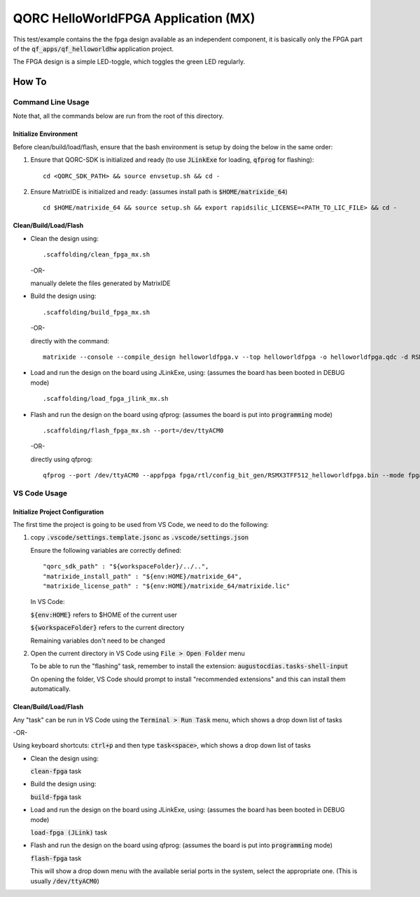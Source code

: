 QORC HelloWorldFPGA Application (MX)
====================================

This test/example contains the the fpga design available as an independent component, it is basically only the FPGA part of the :code:`qf_apps/qf_helloworldhw` application project.

The FPGA design is a simple LED-toggle, which toggles the green LED regularly.

How To
------

Command Line Usage
~~~~~~~~~~~~~~~~~~

Note that, all the commands below are run from the root of this directory.

Initialize Environment
**********************

Before clean/build/load/flash, ensure that the bash environment is setup by doing the below in the same order:

1. Ensure that QORC-SDK is initialized and ready (to use :code:`JLinkExe` for loading, :code:`qfprog` for flashing):

   ::

     cd <QORC_SDK_PATH> && source envsetup.sh && cd -

2. Ensure MatrixIDE is initialized and ready: (assumes install path is :code:`$HOME/matrixide_64`)

   ::

     cd $HOME/matrixide_64 && source setup.sh && export rapidsilic_LICENSE=<PATH_TO_LIC_FILE> && cd -


Clean/Build/Load/Flash
**********************

- Clean the design using:

  ::

    .scaffolding/clean_fpga_mx.sh

  -OR-

  manually delete the files generated by MatrixIDE

- Build the design using:

  ::

    .scaffolding/build_fpga_mx.sh

  -OR-

  directly with the command:

  ::

    matrixide --console --compile_design helloworldfpga.v --top helloworldfpga -o helloworldfpga.qdc -d RSMX3TFF512 -k PU64 --run_all

- Load and run the design on the board using JLinkExe, using:
  (assumes the board has been booted in DEBUG mode)

  ::

    .scaffolding/load_fpga_jlink_mx.sh

- Flash and run the design on the board using qfprog:
  (assumes the board is put into :code:`programming` mode)

  ::

    .scaffolding/flash_fpga_mx.sh --port=/dev/ttyACM0

  -OR-

  directly using qfprog:

  ::

    qfprog --port /dev/ttyACM0 --appfpga fpga/rtl/config_bit_gen/RSMX3TFF512_helloworldfpga.bin --mode fpga --reset


VS Code Usage
~~~~~~~~~~~~~

Initialize Project Configuration
********************************

The first time the project is going to be used from VS Code, we need to do the following:

1. copy :code:`.vscode/settings.template.jsonc` as :code:`.vscode/settings.json`

   Ensure the following variables are correctly defined:

   ::

     "qorc_sdk_path" : "${workspaceFolder}/../..",
     "matrixide_install_path" : "${env:HOME}/matrixide_64",
     "matrixide_license_path" : "${env:HOME}/matrixide_64/matrixide.lic"

   In VS Code:

   :code:`${env:HOME}` refers to $HOME of the current user

   :code:`${workspaceFolder}` refers to the current directory

   Remaining variables don't need to be changed

2. Open the current directory in VS Code using :code:`File > Open Folder` menu
   
   To be able to run the "flashing" task, remember to install the extension: :code:`augustocdias.tasks-shell-input`

   On opening the folder, VS Code should prompt to install "recommended extensions" and this can install them automatically.


Clean/Build/Load/Flash
**********************

Any "task" can be run in VS Code using the :code:`Terminal > Run Task` menu, which shows a drop down list of tasks

-OR-

Using keyboard shortcuts: :code:`ctrl+p` and then type :code:`task<space>`, which shows a drop down list of tasks

- Clean the design using:
  
  :code:`clean-fpga` task

- Build the design using:

  :code:`build-fpga` task

- Load and run the design on the board using JLinkExe, using:
  (assumes the board has been booted in DEBUG mode)

  :code:`load-fpga (JLink)` task

- Flash and run the design on the board using qfprog:
  (assumes the board is put into :code:`programming` mode)

  :code:`flash-fpga` task

  This will show a drop down menu with the available serial ports in the system, select the appropriate one.
  (This is usually :code:`/dev/ttyACM0`)
